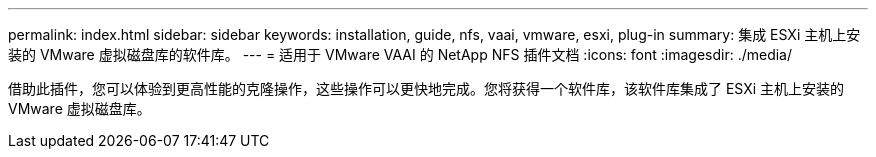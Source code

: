 ---
permalink: index.html 
sidebar: sidebar 
keywords: installation, guide, nfs, vaai, vmware, esxi, plug-in 
summary: 集成 ESXi 主机上安装的 VMware 虚拟磁盘库的软件库。 
---
= 适用于 VMware VAAI 的 NetApp NFS 插件文档
:icons: font
:imagesdir: ./media/


[role="lead"]
借助此插件，您可以体验到更高性能的克隆操作，这些操作可以更快地完成。您将获得一个软件库，该软件库集成了 ESXi 主机上安装的 VMware 虚拟磁盘库。
